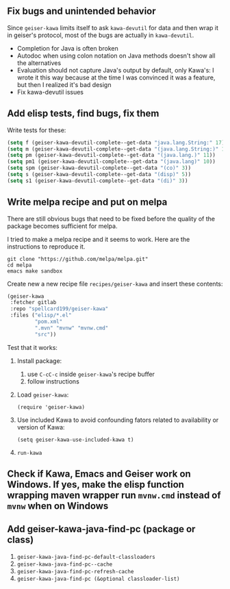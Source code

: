 ** Fix bugs and unintended behavior

Since =geiser-kawa= limits itself to ask =kawa-devutil= for data and then wrap it in geiser's protocol, most of the bugs are actually in =kawa-devutil=.

- Completion for Java is often broken
- Autodoc when using colon notation on Java methods doesn't show all the alternatives
- Evaluation should not capture Java's output by default, only Kawa's: I wrote it this way because at the time I was convinced it was a feature, but then I realized it's bad design
- Fix kawa-devutil issues

** Add elisp tests, find bugs, fix them

Write tests for these:

#+BEGIN_SRC emacs-lisp :results silent
(setq f (geiser-kawa-devutil-complete--get-data "java.lang.String:" 17))
(setq m (geiser-kawa-devutil-complete--get-data "(java.lang.String:)" 18))
(setq pm (geiser-kawa-devutil-complete--get-data "(java.lang.)" 11))
(setq pm1 (geiser-kawa-devutil-complete--get-data "(java.lang)" 10))
(setq spm (geiser-kawa-devutil-complete--get-data "(co)" 3))
(setq s (geiser-kawa-devutil-complete--get-data "(disp)" 5))
(setq s1 (geiser-kawa-devutil-complete--get-data "(di)" 3))
#+END_SRC

** Write melpa recipe and put on melpa

There are still obvious bugs that need to be fixed before the quality of the package becomes sufficient for melpa.

I tried to make a melpa recipe and it seems to work. Here are the instructions to reproduce it.

#+BEGIN_SRC shell
git clone "https://github.com/melpa/melpa.git"
cd melpa
emacs make sandbox
#+END_SRC

Create new a new recipe file =recipes/geiser-kawa= and insert these contents:

#+BEGIN_SRC emacs-lisp
(geiser-kawa
 :fetcher gitlab
 :repo "spellcard199/geiser-kawa"
 :files ("elisp/*.el"
         "pom.xml"
         ".mvn" "mvnw" "mvnw.cmd"
         "src"))
#+END_SRC

Test that it works:
1. Install package:
     1. use =C-cC-c= inside =geiser-kawa='s recipe buffer
     2. follow instructions
2. Load =geiser-kawa=:
  : (require 'geiser-kawa)
3. Use included Kawa to avoid confounding fators related to availability or version of Kawa:
  : (setq geiser-kawa-use-included-kawa t)
4. =run-kawa=

** Check if Kawa, Emacs and Geiser work on Windows. If yes, make the elisp function wrapping maven wrapper run =mvnw.cmd= instead of =mvnw= when on Windows
** Add geiser-kawa-java-find-pc (package or class)

1. =geiser-kawa-java-find-pc-default-classloaders=
2. =geiser-kawa-java-find-pc--cache=
3. =geiser-kawa-java-find-pc-refresh-cache=
3. =geiser-kawa-java-find-pc (&optional classloader-list)=
